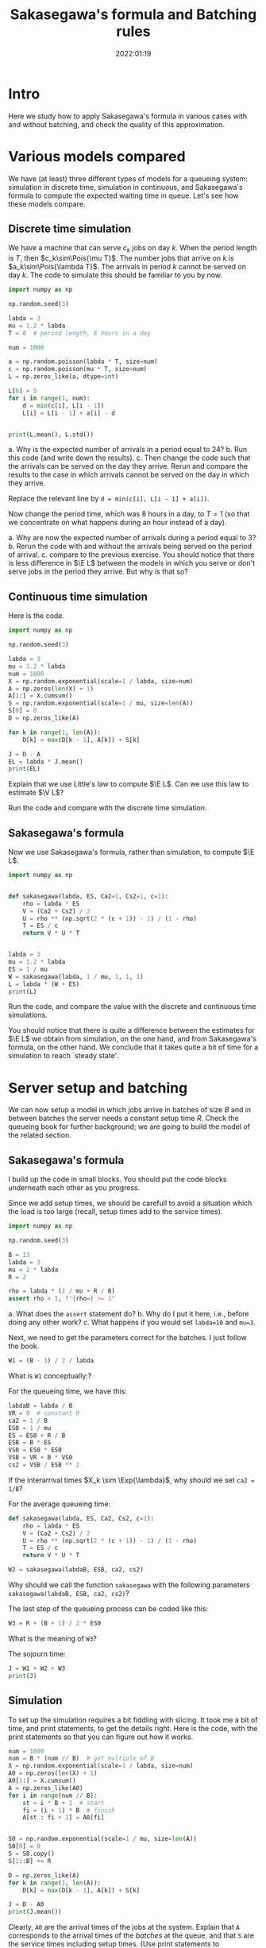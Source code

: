 #+title: Sakasegawa's formula and Batching rules
#+author: Nicky D. van Foreest
#+date: 2022:01:19

#+STARTUP: indent
#+STARTUP: showall
#+PROPERTY: header-args:shell :exports both
#+PROPERTY: header-args:emacs-lisp :eval no-export
#+PROPERTY: header-args:python :eval no-export
# +PROPERTY: header-args:python :session  :exports both   :dir "./figures/" :results output

# +include: preamble.org

#+OPTIONS: toc:nil author:nil date:nil title:t

#+LATEX_CLASS: subfiles
#+LATEX_CLASS_OPTIONS: [assignments]

#+begin_src emacs-lisp :exports results :results none :eval export
  (make-variable-buffer-local 'org-latex-title-command)
  (setq org-latex-title-command (concat "\\chapter{%t}\n"))
#+end_src


* TODO Set theme and font size for YouTube                         :noexport:

#+begin_src emacs-lisp :eval no-export
(modus-themes-load-operandi)
(set-face-attribute 'default nil :height 200)
#+end_src


* Intro

Here we study how to apply Sakasegawa's formula in various cases with and without batching, and check the quality of this approximation.

* Various models compared

We have (at least) three different types of models for a queueing system: simulation in  discrete time, simulation in  continuous,  and Sakasegawa's formula to compute the expected waiting time in queue. Let's see how these models compare.

** Discrete time simulation

We have a machine that can serve $c_k$ jobs on day $k$. When the period length is $T$, then $c_k\sim\Pois{\mu T}$. The number jobs that  arrive on $k$ is $a_k\sim\Pois{\lambda T}$. The arrivals in period $k$ cannot be served on day $k$. The code to simulate this should be familiar to you by now.

#+begin_src python
import numpy as np

np.random.seed(3)

labda = 3
mu = 1.2 * labda
T = 8  # period length, 8 hours in a day

num = 1000

a = np.random.poisson(labda * T, size=num)
c = np.random.poisson(mu * T, size=num)
L = np.zeros_like(a, dtype=int)

L[0] = 5
for i in range(1, num):
    d = min(c[i], L[i - 1])
    L[i] = L[i - 1] + a[i] - d


print(L.mean(), L.std())
#+end_src

#+begin_exercise
a. Why is the expected number of arrivals in a period equal to 24?
b. Run this code (and write down the results).
c. Then change the code such that  the arrivals can be served on the day they arrive. Rerun and compare the results to the case in which arrivals cannot be served on the day in which they arrive.
#+begin_hint
Replace the relevant line by ~d = min(c[i], L[i - 1] + a[i])~.
#+end_hint
#+end_exercise

#+begin_exercise
Now change the period time, which was 8 hours in a day, to $T=1$ (so that we concentrate on what happens during an hour instead of a day).

a. Why are now the expected number of arrivals during a period equal to $3$?
b. Rerun the code with and without the arrivals being served on the period of arrival.
c. compare to the previous exercise. You should notice that there is less difference in $\E L$ between the models in which you serve or don't serve jobs in the period they arrive. But why is that so?
#+end_exercise

** Continuous time simulation

Here is the code.

#+begin_src python
import numpy as np

np.random.seed(3)

labda = 3
mu = 1.2 * labda
num = 1000
X = np.random.exponential(scale=1 / labda, size=num)
A = np.zeros(len(X) + 1)
A[1:] = X.cumsum()
S = np.random.exponential(scale=1 / mu, size=len(A))
S[0] = 0
D = np.zeros_like(A)

for k in range(1, len(A)):
    D[k] = max(D[k - 1], A[k]) + S[k]

J = D - A
EL = labda * J.mean()
print(EL)
#+end_src

#+begin_exercise
Explain that we use Little's law to compute $\E L$. Can we use this law to estimate $\V L$?
#+end_exercise

#+begin_exercise
Run the code and compare with the discrete time simulation.
#+end_exercise

** Sakasegawa's formula

Now we use Sakasegawa's formula, rather than simulation, to compute $\E L$.

#+begin_src python
import numpy as np


def sakasegawa(labda, ES, Ca2=1, Cs2=1, c=1):
    rho = labda * ES
    V = (Ca2 + Cs2) / 2
    U = rho ** (np.sqrt(2 * (c + 1)) - 1) / (1 - rho)
    T = ES / c
    return V * U * T


labda = 3
mu = 1.2 * labda
ES = 1 / mu
W = sakasegawa(labda, 1 / mu, 1, 1, 1)
L = labda * (W + ES)
print(L)
#+end_src

#+begin_exercise
Run the code, and compare the value with the discrete and continuous time simulations.
#+end_exercise

You should notice that there is quite a difference between the estimates for $\E L$ we obtain from simulation, on the one hand, and from  Sakasegawa's formula, on the other hand.  We conclude that it takes quite a bit of time for a simulation  to reach `steady state'.


* Server setup and batching

We can now setup a model in which jobs arrive in batches of size $B$ and in between batches the server needs a constant setup time $R$. Check the queueing book for further background; we are going to build the model of the related section.

**  Sakasegawa's formula

I build up the code in small  blocks. You should put the code blocks underneath each other as you progress.

Since we add setup times, we should be carefull to avoid a situation which the  load is too large (recall, setup times add to the service times).

#+begin_src python
import numpy as np

np.random.seed(3)

B = 13
labda = 3
mu = 2 * labda
R = 2

rho = labda * (1 / mu + R / B)
assert rho < 1, f"{rho=} >= 1"
#+end_src


#+begin_exercise
a. What does the ~assert~ statement do?
b. Why do I put it here, i.e., before doing any other work?
c. What happens if you would set ~labda=10~ and ~mu=3~.
#+end_exercise

Next, we need to get the parameters correct for the batches. I just follow the book.

#+begin_src python
W1 = (B - 1) / 2 / labda
#+end_src

#+begin_exercise
What is ~W1~ conceptually:?
#+end_exercise

For the queueing time, we have this:
#+begin_src python
labdaB = labda / B
VR = 0  # constant R
ca2 = 1 / B
ES0 = 1 / mu
ES = ES0 + R / B
ESB = B * ES
VS0 = ES0 * ES0
VSB = VR + B * VS0
cs2 = VSB / ESB ** 2
#+end_src

#+begin_exercise
If  the interarrival times $X_k \sim \Exp{\lambda}$, why should we set ~ca2 = 1/B~?
#+end_exercise

For the average queueing time:
#+begin_src python
def sakasegawa(labda, ES, Ca2, Cs2, c=1):
    rho = labda * ES
    V = (Ca2 + Cs2) / 2
    U = rho ** (np.sqrt(2 * (c + 1)) - 1) / (1 - rho)
    T = ES / c
    return V * U * T

W2 = sakasegawa(labdaB, ESB, ca2, cs2)
#+end_src

#+begin_exercise
Why should we call the function ~sakasegawa~ with the following parameters  ~sakasegawa(labdaB, ESB, ca2, cs2)~?
#+end_exercise

The last step of the queueing process can be coded like this:
#+begin_src python
W3 = R + (B + 1) / 2 * ES0
#+end_src

#+begin_exercise
What is the meaning of ~W3~?
#+end_exercise

The sojourn time:

#+begin_src python
J = W1 + W2 + W3
print(J)
#+end_src

** Simulation

To set up the simulation requires a bit  fiddling with slicing. It took me a bit of time, and print statements, to get the details right. Here is the code, with the print statements so that you can figure out how it works.

#+begin_src python
num = 1000
num = B * (num // B)  # get multiple of B
X = np.random.exponential(scale=1 / labda, size=num)
A0 = np.zeros(len(X) + 1)
A0[1:] = X.cumsum()
A = np.zeros_like(A0)
for i in range(num // B):
    st = i * B + 1  # start
    fi = (i + 1) * B  # finish
    A[st : fi + 1] = A0[fi]


S0 = np.random.exponential(scale=1 / mu, size=len(A))
S0[0] = 0
S = S0.copy()
S[1::B] += R

D = np.zeros_like(A)
for k in range(1, len(A)):
    D[k] = max(D[k - 1], A[k]) + S[k]

J = D - A0
print(J.mean())
#+end_src

#+begin_exercise
Clearly, ~A0~ are the arrival times of the jobs at the system. Explain that ~A~ corresponds to the arrival times of the /batches/ at the queue, and that ~S~ are the service times including  setup times.
(Use print statements to understand how the slicing, i.e.,  notation like ~A[st : fi +1]~, works.)
#+end_exercise

#+begin_exercise
Why is ~D-A0~ the sojourn time, and not ~D - A~?
#+begin_hint
Recall that $A0$ are the arrival times at the system before batching while $A$ are the times the jobs move as a batch to the queue.
#+end_hint
#+end_exercise

#+begin_exercise
Run the code for ~num = 1000~ and compare the results of the formulas and the simulation. (Ensure that both models use the same data.) Then extend to ~num = 1_000_000~ and check again. What do you see, and conclude?
#+end_exercise


** Getting things  right

While making the above code, I made several (tens of) errors, so that the simulation and the formulas gave different results. Here are the steps that I followed to get things right. Only after one step was correct, I moved on to the next.
1. Check with $B=1$ and $R=0$, since $B = 1$ is the single job case.
2. Keep $B=1$, set $R=0.2$. I had to change $\mu$ so that still $\rho < 1$.
3. Set $B=2$, $R=0$. Compare ~ES~ (input for Sakasegawa's formula) to ~S.mean()~ (input for simulation).
4. In the previous step I did not get corresponding results for  ~num = 10000~. Changing it to 1 million helped.

After these four steps, the simulation and the model gave similar results.
However, from a higher level of abstraction, I am not quite happy about this.
It is not realistic to wait until we have seen a million or so arrivals in any practical setting. My personal way to deal with this situation is like this (but not all people agree on what to do though):
- Simple formulas are tremendously useful to get /insight/ into  the main drivers of the behavior of a system. In other words, there is not better way to get  /qualitative/ understanding than with simple formulas.
- The quantitative quality of a formula need to not be too good.
- Building a simulator is intellectually rewarding as it helps understand the /dynamics/ of a system.
- Building a simulator is difficult; it's easy to make mistakes, in the code, in the model, in the data\ldots
- Simulation depends on large quantities of data. It's very hard (next to impossible) to /understand/ the output.
- The simple formulas can be used to check the output of a simulator when applied to simple cases.
All in all, I think that simulation and theoretical models should go hand in hand, as they offer different type of insight, and have different strengths and weaknesses.


* Server Adjustments

Consider now a queueing system in which the server needs an adjustments with probability $p$ (see the section on server adjustments in the book). The repair times are assumed constant, at first, with mean $2$. I expect you now to be able to fill in Sakasegawa's formula. It remains to show you how to simulate this system.

#+begin_src python
import numpy as np

np.random.seed(3)

labda = 3
mu = 2 * labda
p = 1 / 20
num = 10000

X = np.random.exponential(scale=1 / labda, size=num)
A = np.zeros(len(X) + 1)
A[1:] = X.cumsum()
S = np.random.exponential(scale=1 / mu, size=len(A))
R = 2 * np.ones(len(S))                              # this
I = np.random.uniform(size=len(S)) <= p
D = np.zeros_like(S)

for k in range(1, len(A)):
    D[k] = max(D[k - 1], A[k]) + S[k] + R[k] * I[k]

W = D - A - S
print(W.mean())
#+end_src

#+begin_exercise
Explain how ~D~ is computed.
#+end_exercise

# To see how the approximation works, glue the next code below the previous code.
# #+begin_src python
# def sakasegawa(labda, ES, Ca2=1, Cs2=1, c=1):
#     rho = labda * ES
#     V = (Ca2 + Cs2) / 2
#     U = rho ** (np.sqrt(2 * (c + 1)) - 1) / (1 - rho)
#     T = ES / c
#     return V * U * T


# ES0 = 1 / mu
# VS0 = ES0 * ES0
# ER = R.mean()
# ES = ES0 + p * ER
# rho = labda * ES
# assert rho < 1, "rho >= 1"
# VR = R.var()
# VS = VS0 [+ p * VR + p * (1 - p) * ER * ER
# Cs2 = VS / ES / ES
# W = sakasegawa(labda, ES, 1, Cs2, 1)
# print(W)
# #+end_src


#+begin_exercise
To test the code I set at first  ~R = 0 * np.ones(len(A))~ in the line marked as ~this~. Why would I do this (to what simpler queueing system can I compare the results of this program?)
#+end_exercise

#+begin_exercise
Now run the code, with ~R~ as in the code (not set as 0 such as in the previous exercise).  Compare the answers. Then set ~num = 100000~, i.e., 10 times as large. What is the effect?
#+end_exercise

#+begin_exercise
Now set ~R = np.random.exponential(scale=2, size=len(A))~. What is the effect on $\E W$? In general, do you see that indeed $\E W$ increases with the variability of the adjustments?
#+end_exercise

# #+begin_exercise
# What is the model behind this code?
# #+begin_src python :eval no-export
# import numpy as np

# np.random.seed(3)

# labda = 3
# mu = 4
# N = 1000

# X = np.random.exponential(scale=1 / labda, size=N)
# A = np.zeros(len(X) + 1)
# A[1:] = X.cumsum()
# S = np.random.exponential(scale=1 / mu, size=len(A))
# R = np.random.uniform(0, 0.1, size=len(A))

# D = np.zeros_like(A)
# for k in range(1, len(A)):
#     D[k] = max(D[k - 1], A[k]) + S[k] + R[k]

# W = D - A - S
# print(W.mean(), W.std())
# #+end_src
# #+end_exercise



# #+begin_exercise
# In stead of
# #+begin_src python :eval no-export
# for k in range(1, len(A)):
#     D[k] = max(D[k - 1], A[k]) + S[k] + R[k] * I[k]
# #+end_src
# we could write
# #+begin_src python :eval no-export
# for k in range(1, len(A)):
#     D[k] = max(D[k - 1] + R[k] * I[k], A[k]) + S[k]
# #+end_src
# What modeling choice would this change reflect? Which of these two models makes the sojourn smaller?
# #+begin_hint
# What is the influence on the setup? Do we still require that the setup has to be done immediately before a service starts?
# #+end_hint
# #+end_exercise


* Server failures

This time we focus on a server that can fail; again check the queueing book for the formulas. Here we just implement them.

# ** Check work

# Again, first we need to check that our (implementation of the) formulas for $\E S$ and $\V S$ are correct.

# #+begin_src python
# import numpy as np
# from scipy.stats import expon

# np.random.seed(3)

# labda = 3
# mu = 2 * labda
# ES0 = 1 / mu
# labda_f = 2
# ER = 0.5
# num = 10000

# S0 = np.random.exponential(scale=ES0, size=num + 1)
# N = np.random.poisson(labda_f * ES0, len(S0))
# R = expon(scale=ER)
# S = np.zeros_like(S0)
# for i in range(len(S0)):
#     S[i] = S0[i] + R.rvs(N[i]).sum()

# A = 1 / (1 + labda_f * ER)
# ES = ES0 / A
# print(ES, S.mean(), S0.mean() + N.mean() * R.mean())

# C02 = 1
# Cs2 = C02 + 2 * A * (1 - A) * ER / ES
# print(Cs2, S.var() / (S.mean() ** 2))
# #+end_src

# #+RESULTS:
# : 0.3333333333333333 0.3353397655570448 0.3314315808219902
# : 1.75 1.8072807575060008

# #+begin_exercise
# Run this code, and check the result. Then chance ~num~ to 100000 to see that the estimate improves.
# #+end_exercise

# #+begin_exercise
# Explain how we compute ~S[i]~.
# #+end_exercise

# ** The simulations

#+begin_src python
import numpy as np
from scipy.stats import expon

np.random.seed(3)

labda = 2
mu = 6
ES0 = 1 / mu
labda_f = 2
ER = 0.5
num = 10000

X = np.random.exponential(scale=1 / labda, size=num)
X[0] = 0
A = X.cumsum()

S0 = np.random.exponential(scale=ES0, size=num)
N = np.random.poisson(labda_f * ES0, len(S0))
R = expon(scale=ER)
S = np.zeros_like(S0)
for i in range(len(S0)):
    S[i] = S0[i] + R.rvs(N[i]).sum()


D = np.zeros_like(A)
for k in range(1, len(A)):
    D[k] = max(D[k - 1], A[k]) + S[k]

W = D - A - S
print(W.mean())
#+end_src


#+begin_exercise
Run the code and include the results in your assignment. Where do we include the break downs?
#+end_exercise

#+begin_exercise
Suppose you can choose between two alternative ways to improve the system.
Increase $\lambda_f$, and decrease $\E R$, but such that $\lambda_f \E R$ remains constant; or the other way around, decrease $\lambda_f$ and increase $\E R$. Which alternative has better influence on $\E W$?
#+end_exercise



* A simple tandem network

We have two queues in tandem. Here is the code to simulate this.

#+begin_src python
import numpy as np

np.random.seed(4)

labda = 3
mu1 = 1.2 * labda
num = 100000
X = np.random.exponential(scale=1 / labda, size=num)
A1 = np.zeros(len(X) + 1)
A1[1:] = X.cumsum()
S1 = np.random.exponential(scale=1 / mu1, size=len(A1))
D1 = np.zeros_like(A1)

for k in range(1, len(A1)):
    D1[k] = max(D1[k - 1], A1[k]) + S1[k]

W1 = D1 - A1 - S1

# queue two
A2 = D1
mu2 = 1.1 * labda
S2 = np.random.exponential(scale=1 / mu2, size=len(A2))
D2 = np.zeros_like(A2)

for k in range(1, len(A2)):
    D2[k] = max(D2[k - 1], A2[k]) + S2[k]

W2 = D2 - A2 - S2

J = D2 - A1
print(W1.mean(), S1.mean(), W2.mean(), S2.mean(), J.mean())
#+end_src

#+begin_exercise
Why is ~J = D2 - A1~?
#+end_exercise
